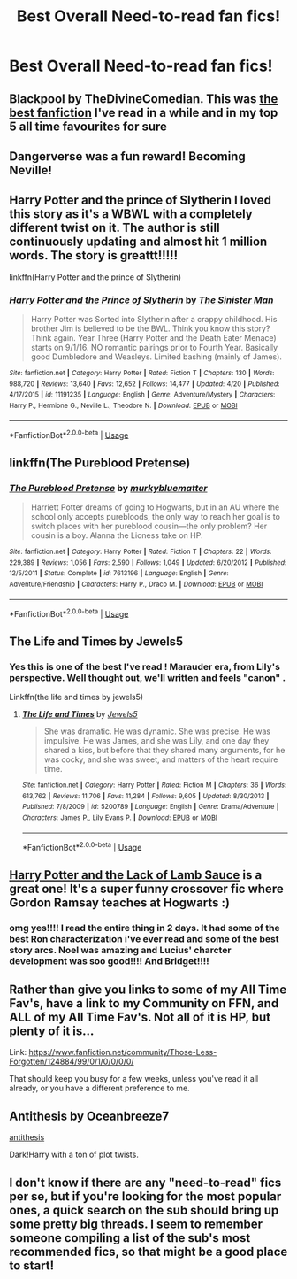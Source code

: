 #+TITLE: Best Overall Need-to-read fan fics!

* Best Overall Need-to-read fan fics!
:PROPERTIES:
:Author: Ketchumchew
:Score: 28
:DateUnix: 1588182483.0
:DateShort: 2020-Apr-29
:FlairText: Request
:END:

** Blackpool by TheDivineComedian. This was [[https://archiveofourown.org/works/14760663/chapters/34132413][the best fanfiction]] I've read in a while and in my top 5 all time favourites for sure
:PROPERTIES:
:Author: TheLightningSolstice
:Score: 8
:DateUnix: 1588198763.0
:DateShort: 2020-Apr-30
:END:


** Dangerverse was a fun reward! Becoming Neville!
:PROPERTIES:
:Score: 7
:DateUnix: 1588186189.0
:DateShort: 2020-Apr-29
:END:


** Harry Potter and the prince of Slytherin I loved this story as it's a WBWL with a completely different twist on it. The author is still continuously updating and almost hit 1 million words. The story is greattt!!!!!

linkffn(Harry Potter and the prince of Slytherin)
:PROPERTIES:
:Author: spcyrnchsubbeans
:Score: 5
:DateUnix: 1588195213.0
:DateShort: 2020-Apr-30
:END:

*** [[https://www.fanfiction.net/s/11191235/1/][*/Harry Potter and the Prince of Slytherin/*]] by [[https://www.fanfiction.net/u/4788805/The-Sinister-Man][/The Sinister Man/]]

#+begin_quote
  Harry Potter was Sorted into Slytherin after a crappy childhood. His brother Jim is believed to be the BWL. Think you know this story? Think again. Year Three (Harry Potter and the Death Eater Menace) starts on 9/1/16. NO romantic pairings prior to Fourth Year. Basically good Dumbledore and Weasleys. Limited bashing (mainly of James).
#+end_quote

^{/Site/:} ^{fanfiction.net} ^{*|*} ^{/Category/:} ^{Harry} ^{Potter} ^{*|*} ^{/Rated/:} ^{Fiction} ^{T} ^{*|*} ^{/Chapters/:} ^{130} ^{*|*} ^{/Words/:} ^{988,720} ^{*|*} ^{/Reviews/:} ^{13,640} ^{*|*} ^{/Favs/:} ^{12,652} ^{*|*} ^{/Follows/:} ^{14,477} ^{*|*} ^{/Updated/:} ^{4/20} ^{*|*} ^{/Published/:} ^{4/17/2015} ^{*|*} ^{/id/:} ^{11191235} ^{*|*} ^{/Language/:} ^{English} ^{*|*} ^{/Genre/:} ^{Adventure/Mystery} ^{*|*} ^{/Characters/:} ^{Harry} ^{P.,} ^{Hermione} ^{G.,} ^{Neville} ^{L.,} ^{Theodore} ^{N.} ^{*|*} ^{/Download/:} ^{[[http://www.ff2ebook.com/old/ffn-bot/index.php?id=11191235&source=ff&filetype=epub][EPUB]]} ^{or} ^{[[http://www.ff2ebook.com/old/ffn-bot/index.php?id=11191235&source=ff&filetype=mobi][MOBI]]}

--------------

*FanfictionBot*^{2.0.0-beta} | [[https://github.com/tusing/reddit-ffn-bot/wiki/Usage][Usage]]
:PROPERTIES:
:Author: FanfictionBot
:Score: 1
:DateUnix: 1588195231.0
:DateShort: 2020-Apr-30
:END:


** linkffn(The Pureblood Pretense)
:PROPERTIES:
:Author: anu_start_69
:Score: 4
:DateUnix: 1588198043.0
:DateShort: 2020-Apr-30
:END:

*** [[https://www.fanfiction.net/s/7613196/1/][*/The Pureblood Pretense/*]] by [[https://www.fanfiction.net/u/3489773/murkybluematter][/murkybluematter/]]

#+begin_quote
  Harriett Potter dreams of going to Hogwarts, but in an AU where the school only accepts purebloods, the only way to reach her goal is to switch places with her pureblood cousin---the only problem? Her cousin is a boy. Alanna the Lioness take on HP.
#+end_quote

^{/Site/:} ^{fanfiction.net} ^{*|*} ^{/Category/:} ^{Harry} ^{Potter} ^{*|*} ^{/Rated/:} ^{Fiction} ^{T} ^{*|*} ^{/Chapters/:} ^{22} ^{*|*} ^{/Words/:} ^{229,389} ^{*|*} ^{/Reviews/:} ^{1,056} ^{*|*} ^{/Favs/:} ^{2,590} ^{*|*} ^{/Follows/:} ^{1,049} ^{*|*} ^{/Updated/:} ^{6/20/2012} ^{*|*} ^{/Published/:} ^{12/5/2011} ^{*|*} ^{/Status/:} ^{Complete} ^{*|*} ^{/id/:} ^{7613196} ^{*|*} ^{/Language/:} ^{English} ^{*|*} ^{/Genre/:} ^{Adventure/Friendship} ^{*|*} ^{/Characters/:} ^{Harry} ^{P.,} ^{Draco} ^{M.} ^{*|*} ^{/Download/:} ^{[[http://www.ff2ebook.com/old/ffn-bot/index.php?id=7613196&source=ff&filetype=epub][EPUB]]} ^{or} ^{[[http://www.ff2ebook.com/old/ffn-bot/index.php?id=7613196&source=ff&filetype=mobi][MOBI]]}

--------------

*FanfictionBot*^{2.0.0-beta} | [[https://github.com/tusing/reddit-ffn-bot/wiki/Usage][Usage]]
:PROPERTIES:
:Author: FanfictionBot
:Score: 1
:DateUnix: 1588198055.0
:DateShort: 2020-Apr-30
:END:


** The Life and Times by Jewels5
:PROPERTIES:
:Author: lilbriizy
:Score: 3
:DateUnix: 1588196023.0
:DateShort: 2020-Apr-30
:END:

*** Yes this is one of the best I've read ! Marauder era, from Lily's perspective. Well thought out, we'll written and feels "canon" .

Linkffn(the life and times by jewels5)
:PROPERTIES:
:Author: CatWeasley
:Score: 2
:DateUnix: 1588208730.0
:DateShort: 2020-Apr-30
:END:

**** [[https://www.fanfiction.net/s/5200789/1/][*/The Life and Times/*]] by [[https://www.fanfiction.net/u/376071/Jewels5][/Jewels5/]]

#+begin_quote
  She was dramatic. He was dynamic. She was precise. He was impulsive. He was James, and she was Lily, and one day they shared a kiss, but before that they shared many arguments, for he was cocky, and she was sweet, and matters of the heart require time.
#+end_quote

^{/Site/:} ^{fanfiction.net} ^{*|*} ^{/Category/:} ^{Harry} ^{Potter} ^{*|*} ^{/Rated/:} ^{Fiction} ^{M} ^{*|*} ^{/Chapters/:} ^{36} ^{*|*} ^{/Words/:} ^{613,762} ^{*|*} ^{/Reviews/:} ^{11,706} ^{*|*} ^{/Favs/:} ^{11,284} ^{*|*} ^{/Follows/:} ^{9,605} ^{*|*} ^{/Updated/:} ^{8/30/2013} ^{*|*} ^{/Published/:} ^{7/8/2009} ^{*|*} ^{/id/:} ^{5200789} ^{*|*} ^{/Language/:} ^{English} ^{*|*} ^{/Genre/:} ^{Drama/Adventure} ^{*|*} ^{/Characters/:} ^{James} ^{P.,} ^{Lily} ^{Evans} ^{P.} ^{*|*} ^{/Download/:} ^{[[http://www.ff2ebook.com/old/ffn-bot/index.php?id=5200789&source=ff&filetype=epub][EPUB]]} ^{or} ^{[[http://www.ff2ebook.com/old/ffn-bot/index.php?id=5200789&source=ff&filetype=mobi][MOBI]]}

--------------

*FanfictionBot*^{2.0.0-beta} | [[https://github.com/tusing/reddit-ffn-bot/wiki/Usage][Usage]]
:PROPERTIES:
:Author: FanfictionBot
:Score: 1
:DateUnix: 1588208742.0
:DateShort: 2020-Apr-30
:END:


** [[https://archiveofourown.org/works/12805206/chapters/29228961][Harry Potter and the Lack of Lamb Sauce]] is a great one! It's a super funny crossover fic where Gordon Ramsay teaches at Hogwarts :)
:PROPERTIES:
:Author: alysonkitkat
:Score: 3
:DateUnix: 1588232978.0
:DateShort: 2020-Apr-30
:END:

*** omg yes!!!! I read the entire thing in 2 days. It had some of the best Ron characterization i've ever read and some of the best story arcs. Noel was amazing and Lucius' charcter development was soo good!!!! And Bridget!!!!
:PROPERTIES:
:Author: fandomgirl15
:Score: 1
:DateUnix: 1588869817.0
:DateShort: 2020-May-07
:END:


** Rather than give you links to some of my All Time Fav's, have a link to my Community on FFN, and ALL of my All Time Fav's. Not all of it is HP, but plenty of it is...

Link: [[https://www.fanfiction.net/community/Those-Less-Forgotten/124884/99/0/1/0/0/0/0/]]

That should keep you busy for a few weeks, unless you've read it all already, or you have a different preference to me.
:PROPERTIES:
:Author: Sefera17
:Score: 2
:DateUnix: 1588205303.0
:DateShort: 2020-Apr-30
:END:


** Antithesis by Oceanbreeze7

[[https://m.fanfiction.net/s/12021325/1/Antithesis][antithesis]]

Dark!Harry with a ton of plot twists.
:PROPERTIES:
:Author: YourUnclesBeard
:Score: 2
:DateUnix: 1588210800.0
:DateShort: 2020-Apr-30
:END:


** I don't know if there are any "need-to-read" fics per se, but if you're looking for the most popular ones, a quick search on the sub should bring up some pretty big threads. I seem to remember someone compiling a list of the sub's most recommended fics, so that might be a good place to start!
:PROPERTIES:
:Author: OhaiItsThatOneGuy
:Score: 2
:DateUnix: 1588230344.0
:DateShort: 2020-Apr-30
:END:
